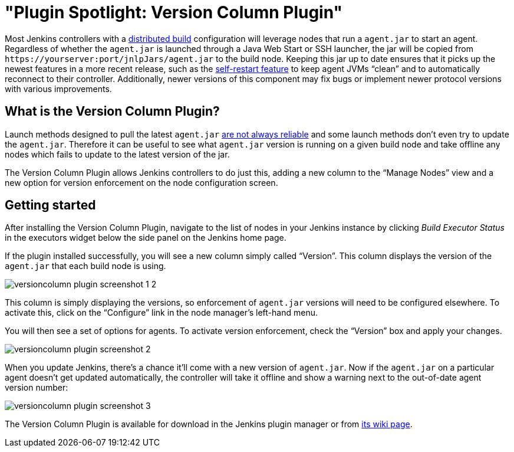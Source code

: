 = "Plugin Spotlight: Version Column Plugin"
:page-layout: blog
:page-tags: general , plugins
:page-author: daniel-beck

Most Jenkins controllers with a https://wiki.jenkins.io/display/JENKINS/Distributed+builds[distributed build] configuration will leverage nodes that run a `agent.jar` to start an agent. Regardless of whether the `agent.jar` is launched through a Java Web Start or SSH launcher, the jar will be copied from `++https://yourserver:port/jnlpJars/agent.jar++` to the build node. Keeping this jar up to date ensures that it picks up the newest features in a more recent release, such as the https://jenkins-ci.org/content/your-java-web-start-slaves-will-be-always-clean[self-restart feature] to keep agent JVMs "`clean`" and to automatically reconnect to their controller. Additionally, newer versions of this component may fix bugs or implement newer protocol versions with various improvements.

== What is the Version Column Plugin?

Launch methods designed to pull the latest `agent.jar` https://issues.jenkins.io/browse/JENKINS-16490[are not always reliable] and some launch methods don't even try to update the `agent.jar`. Therefore it can be useful to see what `agent.jar` version is running on a given build node and take offline any nodes which fails to update to the latest version of the jar.

The Version Column Plugin allows Jenkins controllers to do just this, adding a new column to the "`Manage Nodes`" view and a new option for version enforcement on the node configuration screen.

== Getting started

After installing the Version Column Plugin, navigate to the list of nodes in your Jenkins instance by clicking _Build Executor Status_ in the executors widget below the side panel on the Jenkins home page.

If the plugin installed successfully, you will see a new column simply called "`Version`". This column displays the version of the `agent.jar` that each build node is using.

image::/sites/default/files/images/versioncolumn-plugin-screenshot-1-2.png[]

This column is simply displaying the versions, so enforcement of `agent.jar` versions will need to be configured elsewhere. To activate this, click on the "`Configure`" link in the node manager's left-hand menu.

You will then see a set of options for agents. To activate version enforcement, check the "`Version`" box and apply your changes.

image::/sites/default/files/images/versioncolumn-plugin-screenshot-2.png[]

When you update Jenkins, there's a chance it'll come with a new version of `agent.jar`. Now if the `agent.jar` on a particular agent doesn't get updated automatically, the controller will take it offline and show a warning next to the out-of-date agent version number:

image::/sites/default/files/images/versioncolumn-plugin-screenshot-3.png[]

The Version Column Plugin is available for download in the Jenkins plugin manager or from https://wiki.jenkins.io/display/JENKINS/VersionColumn+Plugin[its wiki page].
